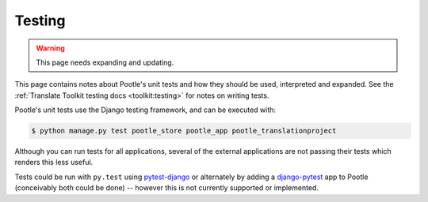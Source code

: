.. _testing:

Testing
=======

.. warning::

   This page needs expanding and updating.

This page contains notes about Pootle's unit tests and how they should be used,
interpreted and expanded. See the :ref:`Translate Toolkit testing docs
<toolkit:testing>` for notes on writing tests.

Pootle's unit tests use the Django testing framework, and can be executed with:

.. code-block:: bash

    $ python manage.py test pootle_store pootle_app pootle_translationproject

Although you can run tests for all applications, several of the external
applications are not passing their tests which renders this less useful.

Tests could be run with ``py.test`` using `pytest-django`_ or alternately by
adding a `django-pytest`_ app to Pootle (conceivably both could be done) --
however this is not currently supported or implemented.

.. _pytest-django: http://pypi.python.org/pypi/pytest-django/

.. _django-pytest: http://github.com/buchuki/django-pytest#readme
